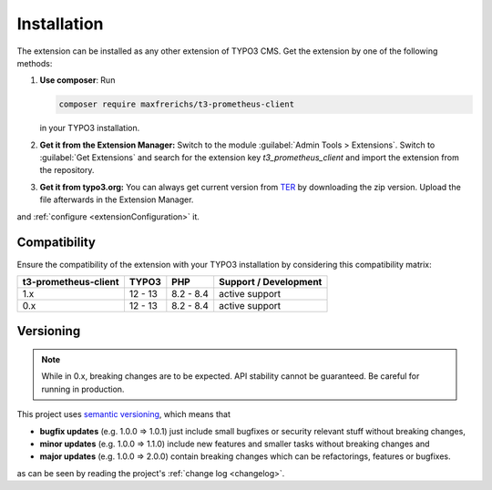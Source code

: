 .. _introduction:

Installation
============

The extension can be installed as any other extension of TYPO3 CMS. Get the
extension by one of the following methods:

#. **Use composer**: Run

   .. code-block:: bash

      composer require maxfrerichs/t3-prometheus-client

   in your TYPO3 installation.

#. **Get it from the Extension Manager:** Switch to the module :guilabel:`Admin Tools > Extensions`.
   Switch to :guilabel:`Get Extensions` and search for the extension key
   *t3_prometheus_client* and import the extension from the repository.

#. **Get it from typo3.org:** You can always get current version from `TER`_
   by downloading the zip version. Upload the file afterwards in the Extension
   Manager.

and :ref:`configure <extensionConfiguration>` it.

.. _TER: https://extensions.typo3.org/extension/t3_prometheus_client/

Compatibility
-------------

Ensure the compatibility of the extension with your TYPO3 installation by
considering this compatibility matrix:

======================= =========== =========== ======================================
  t3-prometheus-client     TYPO3        PHP         Support / Development
======================= =========== =========== ======================================
  1.x                     12 - 13     8.2 - 8.4   active support
  0.x                     12 - 13     8.2 - 8.4   active support
======================= =========== =========== ======================================

Versioning
----------

.. note::

   While in 0.x, breaking changes are to be expected. API stability cannot be guaranteed. Be careful for running in production. 

This project uses `semantic versioning <https://semver.org/>`_, which means that

*  **bugfix updates** (e.g. 1.0.0 => 1.0.1) just include small bugfixes or
   security relevant stuff without breaking changes,
*  **minor updates** (e.g. 1.0.0 => 1.1.0) include new features and smaller
   tasks without breaking changes and
*  **major updates** (e.g. 1.0.0 => 2.0.0) contain breaking changes which can be
   refactorings, features or bugfixes.

as can be seen by reading the project's :ref:`change log <changelog>`.
